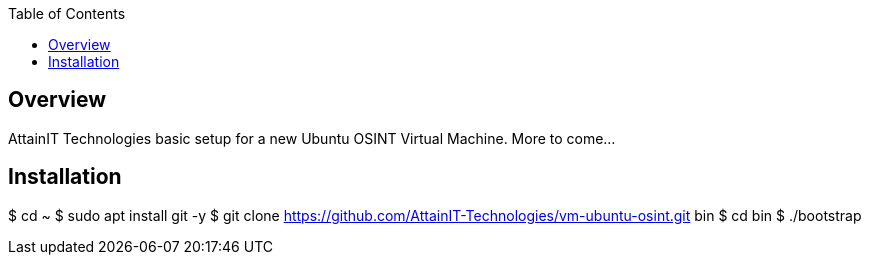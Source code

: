 :toc:

== Overview

AttainIT Technologies basic setup for a new Ubuntu OSINT Virtual Machine.  More to come...

== Installation

$ cd ~
$ sudo apt install git -y
$ git clone https://github.com/AttainIT-Technologies/vm-ubuntu-osint.git bin
$ cd bin
$ ./bootstrap
